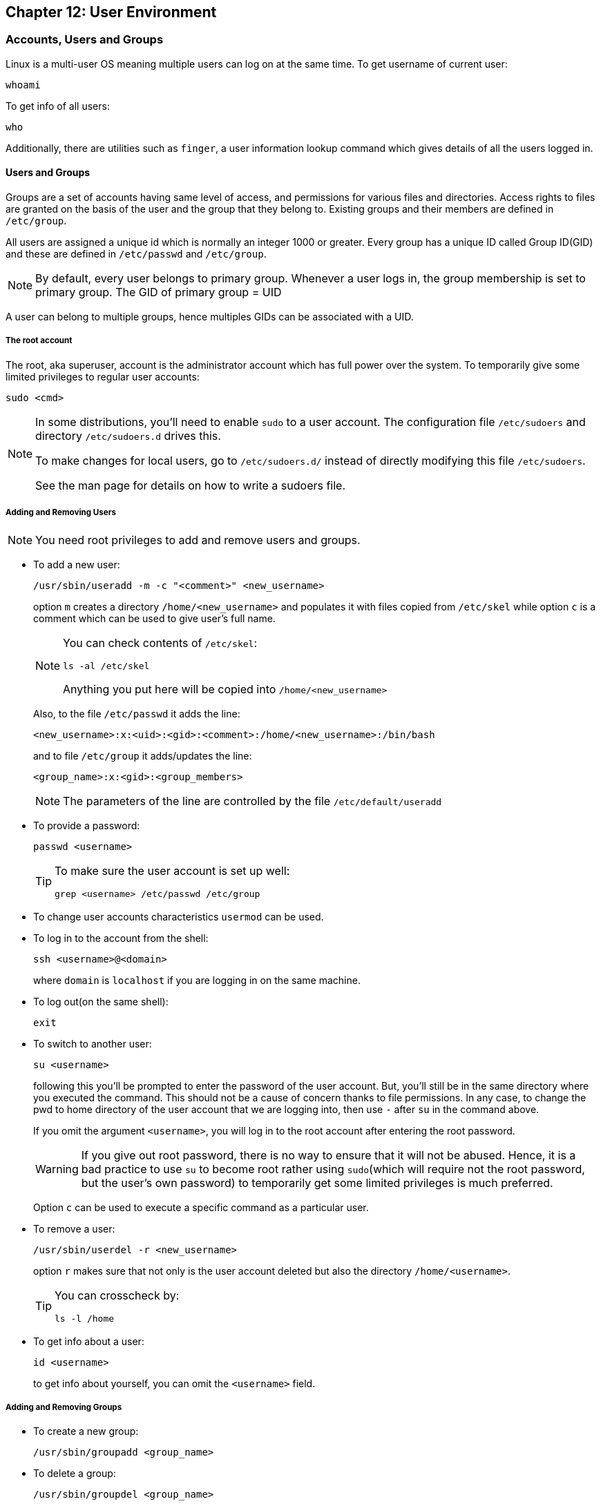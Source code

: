 == Chapter 12: User Environment

=== Accounts, Users and Groups
Linux is a multi-user OS meaning multiple users can log on at the same time.
To get username of current user:
----
whoami
----
To get info of all users:
----
who
----

Additionally, there are utilities such as `finger`, a user information lookup command which gives details of all the users logged in.

==== Users and Groups
Groups are a set of accounts having same level of access, and permissions for various files and directories.
Access rights to files are granted on the basis of the user and the group that they belong to.
Existing groups and their members are defined in `/etc/group`.

All users are assigned a unique id which is normally an integer 1000 or greater.
Every group has a unique ID called Group ID(GID) and these are defined in `/etc/passwd` and `/etc/group`.
[NOTE]
====
By default, every user belongs to primary group.
Whenever a user logs in, the group membership is set to primary group.
The GID of primary group = UID
====

A user can belong to multiple groups, hence multiples GIDs can be associated with a UID.

===== The root account
The root, aka superuser, account is the administrator account which has full power over the system.
To temporarily give some limited privileges to regular user accounts:
----
sudo <cmd>
----
[NOTE]
====
In some distributions, you'll need to enable `sudo` to a user account.
The configuration file `/etc/sudoers` and directory `/etc/sudoers.d` drives this.

To make changes for local users, go to `/etc/sudoers.d/` instead of directly modifying this file `/etc/sudoers`.

See the man page for details on how to write a sudoers file.
====

===== Adding and Removing Users
[NOTE]
====
You need root privileges to add and remove users and groups.
====

* To add a new user:
+
----
/usr/sbin/useradd -m -c "<comment>" <new_username>
----
option `m` creates a directory `/home/<new_username>` and populates it with files copied from `/etc/skel` while option `c` is a comment which can be used to give user's full name.
+
[NOTE]
====
You can check contents of `/etc/skel`:
----
ls -al /etc/skel
----
Anything you put here will be copied into `/home/<new_username>`
====
+
Also, to the file `/etc/passwd` it adds the line:
+
----
<new_username>:x:<uid>:<gid>:<comment>:/home/<new_username>:/bin/bash
----
and to file `/etc/group` it adds/updates the line:
+
----
<group_name>:x:<gid>:<group_members>
----
+
[NOTE]
====
The parameters of the line are controlled by the file `/etc/default/useradd`
====

* To provide a password:
+
----
passwd <username>
----
+
[TIP]
====
To make sure the user account is set up well:
----
grep <username> /etc/passwd /etc/group
----
====

* To change user accounts characteristics `usermod` can be used.

* To log in to the account from the shell:
+
----
ssh <username>@<domain>
----
+
where `domain` is `localhost` if you are logging in on the same machine.

* To log out(on the same shell):
+
----
exit
----

* To switch to another user:
+
----
su <username>
----
+
following this you'll be prompted to enter the password of the user account.
But, you'll still be in the same directory where you executed the command.
This should not be a cause of concern thanks to file permissions.
In any case, to change the pwd to home directory of the user account that we are logging into, then use `-` after `su` in the command above.
+
If you omit the argument `<username>`, you will log in to the root account after entering the root password.
+
[WARNING]
====
If you give out root password, there is no way to ensure that it will not be abused.
Hence, it is a bad practice to use `su` to become root rather using `sudo`(which will require not the root password, but the user's own password) to temporarily get some limited privileges is much preferred.
====
+
Option `c` can be used to execute a specific command as a particular user.

* To remove a user:
+
----
/usr/sbin/userdel -r <new_username>
----
+
option `r` makes sure that not only is the user account deleted but also the directory `/home/<username>`.
+
[TIP]
====
You can crosscheck by:
----
ls -l /home
----
====

* To get info about a user:
+
----
id <username>
----
+
to get info about yourself, you can omit the `<username>` field.

===== Adding and Removing Groups
* To create a new group:
+
----
/usr/sbin/groupadd <group_name>
----

* To delete a group:
+
----
/usr/sbin/groupdel <group_name>
----

* To list the users of a particular group:
+
----
/usr/sbin/usermod -G <group_name> <group_name>
----

* To list groups that a user belongs to:
+
----
groups <username>
----

* To add a user to a group:
+
----
/usr/sbin/usermod -a -G <group_name> <username>
----
+
where option `a` makes sure that new user is appended to the group rather than replace all the existing users of the group.

* To delete a user from a particular group:
+
----
/usr/sbin/usermod -G <group_list_excluding_unsubscribing_group> <username>
----
where argument `group_list_excluding_unsubscribing_group` is provided as a comma seperated list with no whitespaces.

==== User startup files

In linux there are 3 types of shells:

* Login shell: requires logging in
* Interactive shell: terminal program to which the standard input/output streams are connected
* Non-interactive shell: one where the standard input/output streams are connected to process etc.

To configure the user environment, command shell based on its type uses one or more startup files.

.User Startup files
image::pix/LFS01_ch09_screen07.jpg[User Startup files]

Some configurations are:

* CLI customization
* CLI shortcuts and aliases
* Default application settings
* Executable path

After login, the login shell reads the system-wide configuration at `/etc/profile` and then looks for the following files in the listed order:

* `~/.bash_profile`
* `~/.bash_login`
* `~/.profile`

Whichever is available first, the system-wide configuration are overridden with that and the rest are ignored.
And upon logout `~/.bash_logout` is read if it exists.

Everytime, a new terminal(interactive shell)/non-interactive shell is opened, `~/.bashrc` is read to load configuration.

.Order of User Config Startup files
image::pix/bashinit.png[Order of User Config Startup files]

==== Aliases
Aliases are used to create custom commands or modify the behavior of existing commands.
Normally, they are listed in `~/.bashrc`

* To view all the current aliases:
+
----
alias
----

* To create an alias:
+
----
alias <alias>=<cmd>
----
+
[NOTE]
====
If there is a white space in your command, use double quotes and if there is a white space within a command argument, use a single quote
====

* To delete an alias:
+
----
unalias <alias>
----

=== Environment Variables
They are variables which can be utilized by the terminal and other applications.
They are not limited in length or number.
Some are preset values which can be overridden, while others are created by the user.

==== Working with Environment variables
* Use
+
----
<command>$<env_var_name><command>
----

* View
** All
+
----
set
----
+
[NOTE]
====
`set` produces a very lengthy output, which sometimes might include some code at the end.
Without paging the output, we might see only some code on the terminal which could cause us to think that `set` is not the right command.
Hence, pipe output of `set` to an application such as `less`:
----
set | less
----
====
+
or alternatively, you can do
+
----
export
----
+
or
+
----
env
----

** Specific
+
----
echo $<env_var_name>
----
* Create(if it doesn't exist) or replace(if it exists)
+
----
export <env_var_name>=<env_var_val>
----
+
or alternatively, you can set it only for the command that you are executing:
+
----
<var_name>=<var_value> <cmd>
----
+
now the command takes in the environment variables not as an argument but as a value to be used during its execution.
For example:
+
----
TRY=try echo $TRY
----
+
prints nothing coz `TRY` doesn't exist, but if a script `trial.sh`:
+
----
echo $TRY
----
+
is run as:
+
----
TRY=try ./trial.sh
----
+
you'll see output:
+
----
try
----
+
[TIP]
====
Whenever you want to modify an environment variable, back up the current one first and then make your modifications:
----
OLD_<env_var_name>=$<env_var_name>
<env_var_name>=<env_var_val>
----
this way you can test your variable first, either by:
----
echo $<env_var_name>
----
or by running your command.
If you are happy with the change, before closing the shell you can do:
----
export <env_var_name>
----
Once you close the shell, the variable that you created `OLD_<env_var_name>`, is lost.cwd
====
+
[NOTE]
====
An environment variable can be defined using another one.
For example,
----
PATH=$HOME/bin:$PATH
----
which you may or may not export
====
+
[WARNING]
====
Adding `./` to your `PATH` is a security risk.
An unfriendly user might substitute a commonly used program with a harmful executable of same name in a folder from which you frequently open shell, tricking you to inadvertently run the harmful program.
====
* Delete
+
----
unset <env_var_name>
----

[WARNING]
====
Whatever changes(CRUD) you make to environment variables will be lost after the bash is closed.
To make all the changes persist, you'll need to put all your commands that you used to change the environment variables in a file `~/.bashrc` or `~/.bash_profile` or similar file related to your terminal emulator.

After you make this change in the file, in the current already open terminal don't forget to:
----
source <env_var_file>
----
or
----
. ~/.bashrc
----
or start a new terminal:
----
bash
----

====

==== Some notable environment variables
* `HOME` represents `~/` of the current user.

* `PATH` is an ordered list of directories which is scanned for a binary or a script to run when a command is executed.
+
The ordered list is built as:
+
----
<path_1>:<path_2>:<path_3>:<path_n-1>:<path_n>
----
+
[NOTE]
====
an empty `<path_i>` represented as:
----
:<path_2>:<path_3>
----
or
----
<path_1>::<path_3>
----
indicates the present working directory at any given time.
As the list ordered, in the first case, pwd is checked for the binary/script first and then `<path_2>` followed by `<path_3>` while in the second case, `<path_1>` is checked, then pwd followed by `<path_3>`.
====
+
Updating `PATH` to scan a new path before scanning any of the current paths in `PATH`:
+
----
export PATH=<new_path>:$PATH
----

* `SHELL` defines the full path to user's default command shell

* Prompt Statement(PS) is used to customize the prompt string of the terminal.
By default, for non-root users the prompt starts with `$` and `#` for root users.
This can be changed by changing the Environment variable `PS1`.
Special characters allowed in `PS1` are:

** `\u` - user name
** `\h` - host name
** `\w` - present working directory
** `\!` - history number of the command
** `\d` - date
+
----
export PS1='\u@\h:\w$ '
----
+
will yield a prompt:
+
----
<username>@<hostname>:<pwd>
----

==== Recalling Previous Commands
Bash keeps track of previously entered commands(and statements), which can be recalled via up and down cursor keys, in a file `~/.bash_history`.
To view the history of stored commands:
----
history
----
Here, the most recent command appears last in the list.
[NOTE]
====
The commands typed in each bash is not saved until the bash is closed.
====

All the `history` related configuration is driven by its environment variables:

* `HISTFILE`: location of history file
* `HISTFILESIZE`: max number of lines in history file
* `HISTSIZE`: max number f commands in history file
* `HISTCONTROL`: how commands are stored
* `HISTIGNORE`: commands to not save in history file

[TIP]
====
To get quick overview:
----
set | grep HIST
----
====

To get a suggestion based on history press `Ctrl-R` and start typing your command.

To simply execute the last command:
----
!!
----
also called as bang-bang.

To execute the n^th^ command in history
----
!n
----
[WARNING]
====
Here `n` starts from 1 not 0.
====

To get the last argument typed in the last command:
----
!$
----

To get the last command that starts with a particular string:
----
!<cmd_starting_string>
----

=== File ownership
In linux, every file has an owner and also a group.
Every file has 3 types of permissions: read(`r`), write(`w`), and execute(`x`).

==== File permission modes
The file permission is represented as `rwx` is defined across 3 groups of owners: user(`u`), group(`g`) and others(`o`).
Hence, for any file, we have 3 groups of 3 permissions:
----
rwx: rwx: rwx
 u:   g:   o
----
[NOTE]
====
`ls` with option `l` outputs in the first column file type(first character) and file permissions(next nine characters).
If any of the `rwx` permission for `ugo` is granted, corresponding `rwx` character is displayed and if permission is denied, you'll see `-` in the corresponding permission field.
====
These permissions can be modified using `chmod`:
----
chmod <owner_group><+_-><permission_type> <file_name>
----
`<owner_group>` can be:

* a single owner group in which case you'll represent using corresponding character(`u` or `g` or `o`) or nothing to represent current user
* two owner groups, then you'll join the characters(for example, `uo` for user and others)
* all the owner groups, then you can use the character `a` which represents all

`<+_\->` means one character amongst `+`(for adding permission) and `-`(for removing permission)

`<permission_type>` can be:
* a single permission in which case you'll represent using corresponding character(`r` or `w` or `x`)
* two or all permissions then you'll join corresponding characters(for example, `rw` for read and write and `rwx` for read, write and execute)

[NOTE]
====
Various permission operations can be combined.
For example, instead of doing:
----
chmod uo+x file_name
chmod g-w file_name
----
we can do:
----
chmod uo+x,g-w file_name
----
====

Alternatively, one can assign treat each character in `rwx: rwx: rwx` as a binary number(bit) and set/clear it and convert it into an octal number do:
----
chmod <permission_mode_octal_nb> <file_name>
----

===== Default permission
No newly created file can by default have an executable permission(`x`).
For any new file that is created by a user, the default `rw` permissions for `ugo` groups depend upon their 4-digit `umask` value:
----
default permission octal number = Octal666 & ~(umask)
----

To check current mask value:
----
umask
----
To set mask value:
----
umask <mask_value>
----

==== File owner
To change owner of the file:
----
chown <username> <file_name>
----

To change group of file:
----
chgrp <group_name> <file_name>
----

To change owner and group of the file:
----
chown <username>.<group_name> <file_name>
----

[NOTE]
====
`chown`, `chgrp`, and `chmod` takes option `R` which performs the action recursively.
====

[WARNING]
====
To perform `chown`, `chgrp`, and `chmod` commands on files that you don't own, you'll need `sudo`.
====

==== File Access Authorization
File access authorization is granted depending on one of these three sets of permissions, in the following order:

* If the requester is the file owner, the file owner permissions are used.
* Otherwise, if the requester is in the group that owns the files, the group permissions are examined.
* If that does not succeed, the world permissions are examined.

==== Access Control List(ACL)
They are used to extend the file permission model beyond the simple user, group, world and read, write, execute model.
Using ACL particular privileges can be granted to specific users/groups when accessing certain files/classes of files.

[NOTE]
====
Though linux supports ACL, it needs to be implemented in the particular filesystem format as well.
====
